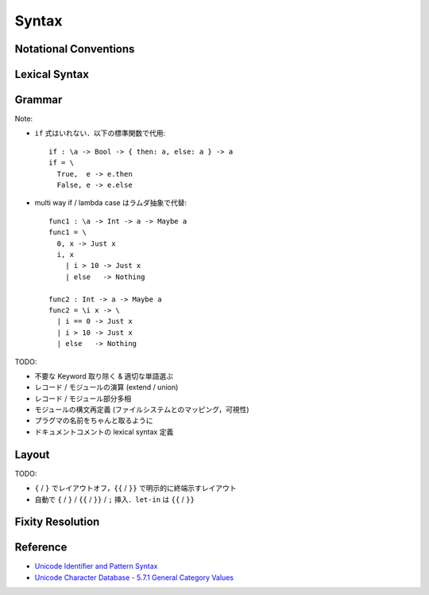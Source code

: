 Syntax
======

Notational Conventions
----------------------

.. glossary::

  ``pattern?``
    optional

  ``pattern*``
    zero or more repetitions

  ``pattern+``
    zero or more repetitions

  ``( pattern )``
    grouping

  ``pattern | pattern``
    choice

  ``pattern<pattern>``
    difference

  ``"..."``
    terminal by unicode properties

Lexical Syntax
--------------

.. productionlist::
  lexical_program: (lexeme | whitespace)*
  lexeme: var_id
        : var_op
        : con_id
        : con_op
        : reserved_id
        : reserved_op
        : special
        : semis
        : curly
        : literal

.. productionlist::
  var_id: (small (small | large | digit | other)*)<reserved_id>
  con_id: (large (small | large | digit | other)*)<reserved_id>
  var_sym: (symbol<":"> (symbol | other)*)<reserved_op>
  con_sym: (":" (symbol | other)*)<reserved_op>

.. productionlist::
  reserved_id: "alias"
             : "as"
             : "case"
             : "data"
             : "derive"
             : "do"
             : "export"
             : "family"
             : "foreign"
             : "impl"
             : "in"
             : "infix"
             : "let"
             : "letrec"
             : "module"
             : "newtype"
             : "none"
             : "of"
             : "pattern"
             : "rec"
             : "record"
             : "role"
             : "signature"
             : "static"
             : "type"
             : "trait"
             : "use"
             : "when"
             : "where"
             : "Default"
             : "Self"
             : "_"
  reserved_op: "."
             : ".."
             : ":"
             : "::"
             : "="
             : "=>"
             : "<="
             : "<-"
             : "->"
             : "\\"
             : "\\/"
             : "|"
             : "@"
             : "~"
             : "?"
             : "!"
  special: "("
         : ")"
         : ","
         : "["
         : "]"
         : "`"
  curly: "{{" | "}}"
       : "{" | "}"
  semis: ";"+

.. productionlist::
  literal: integer
         : rational
         : bytestring
         : string
         : bytechar
         : char

.. productionlist::
  integer: sign? decimal
         : sign? zero ("b" | "B") bit (bit | "_")*
         : sign? zero ("o" | "O") octit (octit | "_")*
         : sign? zero ("x" | "X") hexit (hexit | "_")*
  rational: sign? decimal "." decimal exponent?
          : sign? decimal ("." decimal)? exponent
  decimal: digit (digit | "_")*
  sign: "+"
      : "-"
  zero: "0"
  exponent: ("e" | "E") sign? decimal
  bit: "0" | "1"
  octit: "0" | "1" | ... | "7"
  hexit: digit
       : "A" | "B" | ... | "F"
       : "a" | "b" | ... | "f"

.. productionlist::
  bytestring: "#" str_sep bstr_graphic* str_sep
  string: str_sep (bstr_graphic | uni_escape)* str_sep
  bytechar: "#" char_sep bchar_graphic char_sep
  char: char_sep (bchar_graphic | uni_escape) char_sep
  str_sep: "\""
  char_sep: "'"
  escape_open: "\\"
  bstr_graphic: graphic<str_sep | escape_open>
              : whitechar
              : byte_escape
              : gap
  bchar_graphic: graphic<char_sep | escape_open>
               : " "
               : byte_escape<"\\&">
  byte_escape: escape_open (charesc | asciiesc | byteesc)
  uni_escape: escape_open "u{" hexit+ "}"
  gap: escape_open "|" whitechar* "|"
  charesc: "0" | "a" | "b" | "f" | "n" | "r" | "t" | "v"
         : "&" | escape_open | str_sep | char_sep
  asciiesc: "^" cntrlesc
          : "NUL" | "SOH" | "STX" | "ETX" | "EOT" | "ENQ"
          : "ACK" | "BEL" | "BS" | "HT" | "LF" | "VT"
          : "FF" | "CR" | "SO" | "SI" | "DLE" | "DC1"
          : "DC2" | "DC3" | "DC4" | "NAK" | "SYN" | "ETB"
          : "CAN" | "EM" | "SUB" | "ESC" | "FS" | "GS"
          : "RS" | "US" | "SP" | "DEL"
  cntrlesc: "A" | "B" | ... | "Z" | "@" | "[" | "\\" | "]"
          : "^" | "_"
  byteesc: "x" hexit hexit

.. productionlist::
  whitespace: whitestuff+
  whitestuff: whitechar
            : comment

.. productionlist::
  comment: line_comment
         : doc_comment
         : pragma_comment
         : multiline_comment
  line_comment: "--" "-"* (any<symbol> any*)? newline
  multiline_comment: comment_open ANY<"!" | "#"> ANYs (nested_comment ANYs)* comment_close
  doc_comment: comment_open "!" (ANY*)<ANY* newline "|" comment_close ANY*> newline "|" comment_close
  pragma_comment: comment_open "#" ANYs (nested_comment ANYs)* "#" comment_close
  nested_comment: comment_open ANYs (nested_comment ANYs)* comment_close
  comment_open: "{-"
  comment_close: "-}"
  any: graphic | space
  ANYs: (ANY*)<ANY* (comment_open | comment_close) ANY*>
  ANY: graphic | whitechar

.. productionlist::
  graphic: small
         : large
         : symbol
         : digit
         : other
         : special
         : other_special
         : other_graphic
  whitechar: "\v"
           : space
           : newline
  space: "\t" | "\u200E" | "\u200F"
       : "\p{General_Category=Space_Separator}"
  newline: "\r\n" | "\r" | "\n" | "\f"
         : "\p{General_Category=Line_Separator}"
         : "\p{General_Category=Paragraph_Separator}"
  small: "\p{General_Category=Lowercase_Letter}"
       : "\p{General_Category=Other_Letter}"
       : "_"
  large: "\p{General_Category=Uppercase_Letter}"
       : "\p{General_Category=Titlecase_Letter}"
  symbol: symbolchar<special | other_special | "_" | "'">
  symbolchar: "\p{General_Category=Connector_Punctuation}"
            : "\p{General_Category=Dash_Punctuation}"
            : "\p{General_Category=Other_Punctuation}"
            : "\p{General_Category=Symbol}"
  digit: "\p{General_Category=Decimal_Number}"
       : "\p{General_Category=Other_Number}"
  other: "\p{General_Category=Modifier_Letter}"
       : "\p{General_Category=Mark}"
       : "\p{General_Category=Letter_Number}"
       : "\p{General_Category=Format}"<whitechar>
       : "'"
  other_special: ";" | "#" | "\"" | "{" | "}"
  other_graphic: "\p{General_Category=Punctuation}"<symbolchar>

Grammar
-------

.. productionlist::
  program: module_decl_body

.. productionlist::
  module_decl: "module" simplecon "where" module_decl_body
  module_decl_body: "{{" module_decl_items "}}"
                  : "{" module_decl_items "}"
  module_decl_items: (module_decl_item semis)* module_decl_item?
  module_decl_item: sig_item
                  : type_decl
                  : type_family_decl
                  : type_impl_decl
                  : data_decl
                  : val_decl
                  : module_decl
                  : pattern_decl
                  : trait_decl
                  : impl_decl
                  : fixity_decl
                  : foreign_val_decl
                  : export_clause
                  : derive_clause

.. productionlist::
  typesig_decl: "type" con ":" type
  valsig_decl: var ":" type
  consig_decl: con ":" type
  patternsig_decl: "pattern" con ":" type
  foreign_val_decl: "foreign" string var ":" type

.. productionlist::
  type_decl: "type" simpletype "=" type ("where" type_decl_where)?
  type_decl_where: "{{" type_decl_where_items "}}"
                 : "{" type_decl_where_items "}"
  type_decl_where_items: (type_decl_where_item semis)* type_decl_where_item?
  type_decl_where_item: type_decl
                      : use_clause

.. productionlist::
  type_family_decl: "type" "family" con (":" type)? ("where" ctypefam_decl_body)?
                  : "data" "family" con (":" type)? ("where" cdatafam_decl_body)?
  ctypefam_decl_body: "{{" ctypefam_decl_items "}}"
                    : "{" ctypefam_decl_items "}"
  ctypefam_decl_items: (ctypefam_decl_item semis)* ctypefam_decl_item?
  ctypefam_decl_item: typefam_impl_decl
  cdatafam_decl_body: "{{" cdatafam_decl_items "}}"
                    : "{" cdatafam_decl_items "}"
  cdatafam_decl_items: (cdatafam_decl_item semis)* cdatafam_decl_item?
  cdatafam_decl_item: datafam_impl_decl

.. productionlist::
  type_impl_decl: typefam_impl_decl
                : datafam_impl_decl
  typefam_impl_decl: "type" "impl" type_impl_decl_type "=" type ("where" type_decl_where)?
  datafam_impl_decl: "data" "impl" type_impl_decl_type "where" data_decl_body
                   : "newtype" "impl" type_impl_decl_type "=" type ("where" type_decl_where)?
  type_impl_decl_type: con type_qualified*
                     : type_qualified conop type_qualified

.. productionlist::
  data_decl: "data" con (":" type)? "where" data_decl_body
           : "newtype" simpletype "=" type ("where" type_decl_where)?
  data_decl_body: "{{" data_decl_items "}}"
                : "{" data_decl_items "}"
  data_decl_items: (data_decl_item semis)* data_decl_item?
  data_decl_item: consig_decl

.. productionlist::
  val_decl: simpleval "=" expr ("where" val_decl_where)?
  val_decl_where: "{{" val_decl_where_items "}}"
                : "{" val_decl_where_items "}"
  val_decl_where_items: (val_decl_where_item semis)* val_decl_where_item?
  val_decl_where_item: let_bind_item

.. productionlist::
  pattern_decl: "pattern" "_" (":" type)? "of" pattern_decl_body
              : "pattern" simplecon "=" pat
              : "pattern" simplecon "<-" pat
  pattern_decl_body: "{{" pattern_decl_items "}}"
                   : "{" pattern_decl_items "}"
  pattern_decl_items: (pattern_decl_item semis)* pattern_decl_item?
  pattern_decl_item: simplecon "=" pat
                   : simplecon "<-" pat

.. productionlist::
  trait_decl: "trait" simpletype ("<=" context)* "where" trait_decl_body
  trait_decl_body: "{{" trait_decl_items "}}"
                 : "{" trait_decl_items "}"
  trait_decl_items: (trait_decl_item semis)* trait_decl_item?
  trait_decl_item: sig_item
                 : fixity_decl

.. productionlist::
  impl_decl: "impl" impl_decl_type ("<=" context)* ("for" con)? "where" impl_decl_body
  impl_decl_type: con type_qualified*
                : type_qualified conop type_qualified
  impl_decl_body: "{{" impl_decl_items "}}"
                : "{" impl_decl_items "}"
  impl_decl_items: (impl_decl_item semis)* impl_decl_item?
  impl_decl_item: module_decl_item

.. productionlist::
  fixity_decl: "infix" infix_assoc infix_prec (op ",")* op ","?
  infix_assoc: "none" | "<-" | "->"
  infix_prec: integer

.. productionlist::
  use_clause: "use" (string ":")?  (con ".")* use_body
  use_items: use_item
           : "(" (use_item ",")* use_item? ")"
           : "(" ".." ")"
  use_item: con ("as" con)?
          : conop ("as" conop)?
          : var ("as" var)?
          : op ("as" op)?

.. productionlist::
  simpletype: con bind_var*
            : bind_var conop bind_var
  simplecon: con bind_var*
           : bind_var conop bind_var
  simpleval: var bind_var*
           : bind_var op bind_var

.. productionlist::
  type: "\\/" bind_var* "." type
      : context "=>" type
      : type_expr
  context: type_unit
  type_expr: type_unit "->" type
           : type_unit
  type_unit: type_infix
  type_infix: type_apps (qual_conop type_apps)*
  type_apps: type_qualified type_app*
  type_app: type_qualified
          : "@" type_qualified
  type_qualified: type_atomic ("." type_atomic)*
  type_atomic: "(" type (":" type)? ")"
             : qual_con
             : var
             : type_literal
  type_literal: literal
              : "(" type_tuple_items ")"
              : "[" type_array_items "]"
              : "{" type_simplrecord_items "}"
              : "record" type_record_body
              : "signature" sig_body
  type_tuple_items: (type ",")+ type ","?
  type_array_items: (type ",")* type?
  type_simplrecord_items: (type_simplrecord_item ",")* type_simplrecord_item?
  type_simplrecord_item: var ":" type
  type_record_body: "{{" type_record_items "}}"
                  : "{" type_record_items "}"
  type_record_items: (type_record_item semis)* type_record_item?
  type_record_item: valsig_decl
  sig_body: "{{" sig_items "}}"
          : "{" sig_items "}"
  sig_items: (sig_item semis)* sig_item?
  sig_item: typesig_decl
          : valsig_decl
          : consig_decl
          : patternsig_decl
          : use_clause

.. productionlist::
  expr: expr_infix ":" type
      : expr_infix
  expr_infix: expr_apps ((qual_op | qual_conop) expr_apps)*
  expr_apps: expr_qualified expr_app*
  expr_app: expr_qualified
          : "@" type_qualified
  expr_qualified: expr_block ("." expr_block)*
  expr_block: "\\" case_body
            : "let" let_binds "in" expr
            : "case" (expr ",")* expr ","? "of" case_body
            : "do" do_body
            : expr_atomic
  expr_atomic: "(" expr ")"
             : qual_con
             : qual_var
             : expr_literal
  expr_literal: literal
              : "(" expr_tuple_items ")"
              : "[" expr_array_items "]"
              : "{" expr_simplrecord_items "}"
              : "record" expr_record_body
  expr_tuple_items: (expr ",")+ expr ","?
  expr_array_items: (expr ",")* expr?
  expr_simplrecord_items: (expr_simplrecord_item ",")* expr_simplrecord_item?
  expr_simplrecord_item: var "=" expr
  expr_record_body: "{{" expr_record_items "}}"
                  : "{" expr_record_items "}"
  expr_record_items: (expr_record_item semis)* expr_record_item?
  expr_record_item: valsig_decl
                  : val_decl

.. productionlist::
  pat: pat_unit ("|" pat_unit)*
     : pat_unit ":" type
     : pat_unit
  pat_unit: pat_infix
  pat_infix: pat_apps (qual_conop  pat_apps)*
  pat_apps: type_qualified type_app*
  pat_app: pat_qualified
         : "@" pat_qualified
  pat_qualified: (con ".")* pat_atomic
  pat_atomic: "(" pat ")"
            : qual_con
            : var
            : pat_literal
  pat_literal: literal
             : "(" pat_tuple_items ")"
             : "[" pat_array_items "]"
             : "{" pat_simplrecord_items "}"
  pat_tuple_items: (pat ",")+ pat ","?
  pat_array_items: (pat ",")* pat?
  pat_simplrecord_items: (pat_simplrecord_item ",")* pat_simplrecord_item?
  pat_simplrecord_item: var "=" pat

.. productionlist::
  let_binds: "{{" let_bind_items "}}"
           : "{" let_bind_items "}"
  let_bind_items: (let_bind_item semis)* let_bind_item?
  let_bind_item: sig_item
               : type_decl
               : type_family_decl
               : type_impl_decl
               : data_decl
               : val_decl
               : module_decl
               : pattern_decl
               : trait_decl
               : impl_decl
               : fixity_decl
               : foreign_val_decl
               : derive_clause

.. productionlist::
  case_body: "{{" case_alt_items "}}"
           : "{" case_alt_items "}"
  case_alt_items: (case_alt_item semis)* case_alt_item?
  case_alt_item: (pat ",")* pat? guarded_alt
  guarded_alt: "->" expr
             : "when" guarded_alt_body
  guarded_alt_body: "{{" guarded_alt_items "}}"
                  : "{" guarded_alt_items "}"
  guarded_alt_items: (guarded_alt_item semis)* guarded_alt_item?
  guarded_alt_item: guard_qual "->" expr
  guard_qual: expr

.. productionlist::
  bind_var: var_id
          : "_"
          : "(" var_id ":" type ")"
  con: con_id
     : "(" ")"
     : "(" ( "->" | con_sym ) ")"
  conop: "->" | con_sym
       : "`" con_id "`"
  var: var_id
     : "_"
     : "(" var_sym ")"
  op: var_sym
    : "`" var_id "`"
  qual_con: (con ".")* con
  qual_conop: (con ".")* conop
  qual_var: (con ".")* var
  qual_op: (con ".")* op

Note:

* ``if`` 式はいれない．以下の標準関数で代用::

    if : \a -> Bool -> { then: a, else: a } -> a
    if = \
      True,  e -> e.then
      False, e -> e.else

* multi way if / lambda case はラムダ抽象で代替::

    func1 : \a -> Int -> a -> Maybe a
    func1 = \
      0, x -> Just x
      i, x
        | i > 10 -> Just x
        | else   -> Nothing

    func2 : Int -> a -> Maybe a
    func2 = \i x -> \
      | i == 0 -> Just x
      | i > 10 -> Just x
      | else   -> Nothing

TODO:

* 不要な Keyword 取り除く & 適切な単語選ぶ
* レコード / モジュールの演算 (extend / union)
* レコード / モジュール部分多相
* モジュールの構文再定義 (ファイルシステムとのマッピング，可視性)
* プラグマの名前をちゃんと取るように
* ドキュメントコメントの lexical syntax 定義

Layout
------

TODO:

* ``{`` / ``}`` でレイアウトオフ，``{{`` / ``}}`` で明示的に終端示すレイアウト
* 自動で ``{`` / ``}`` / ``{{`` / ``}}`` / ``;`` 挿入．``let-in`` は ``{{`` / ``}}``

Fixity Resolution
-----------------

Reference
---------

* `Unicode Identifier and Pattern Syntax <https://unicode.org/reports/tr31/>`_
* `Unicode Character Database - 5.7.1 General Category Values <http://www.unicode.org/reports/tr44/#General_Category_Values>`_
